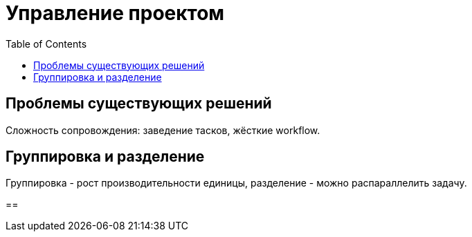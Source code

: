 = Управление проектом
:toc:

== Проблемы существующих решений
Сложность сопровождения: заведение тасков, жёсткие workflow.


== Группировка и разделение
Группировка - рост производительности единицы, разделение - можно распараллелить задачу.

== 